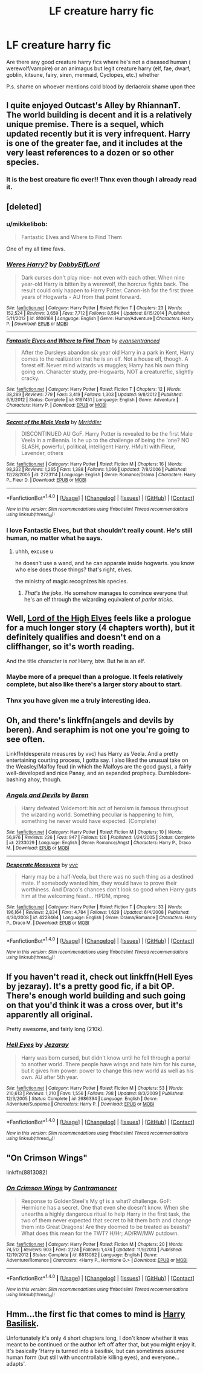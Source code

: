 #+TITLE: LF creature harry fic

* LF creature harry fic
:PROPERTIES:
:Author: ksense2016
:Score: 10
:DateUnix: 1483857302.0
:DateShort: 2017-Jan-08
:FlairText: Request
:END:
Are there any good creature harry fics where he's not a diseased human ( werewolf/vampire) or an animagus but legit creature harry (elf, fae, dwarf, goblin, kitsune, fairy, siren, mermaid, Cyclopes, etc.) whether

P.s. shame on whoever mentions cold blood by derlacroix shame upon thee


** I quite enjoyed Outcast's Alley by RhiannanT. The world building is decent and it is a relatively unique premise. There is a sequel, which updated recently but it is very infrequent. Harry is one of the greater fae, and it includes at the very least references to a dozen or so other species.
:PROPERTIES:
:Author: smurph26
:Score: 4
:DateUnix: 1483883545.0
:DateShort: 2017-Jan-08
:END:

*** It is the best creature fic ever!! Thnx even though I already read it.
:PROPERTIES:
:Author: ksense2016
:Score: 2
:DateUnix: 1483917105.0
:DateShort: 2017-Jan-09
:END:


** [deleted]
:PROPERTIES:
:Score: 3
:DateUnix: 1483859167.0
:DateShort: 2017-Jan-08
:END:

*** u/mikkelibob:
#+begin_quote
  Fantastic Elves and Where to Find Them
#+end_quote

One of my all time favs.
:PROPERTIES:
:Author: mikkelibob
:Score: 5
:DateUnix: 1483878998.0
:DateShort: 2017-Jan-08
:END:


*** [[http://www.fanfiction.net/s/8106168/1/][*/Weres Harry?/*]] by [[https://www.fanfiction.net/u/1077111/DobbyElfLord][/DobbyElfLord/]]

#+begin_quote
  Dark curses don't play nice- not even with each other. When nine year-old Harry is bitten by a werewolf, the horcrux fights back. The result could only happen to Harry Potter. Canon-ish for the first three years of Hogwarts - AU from that point forward.
#+end_quote

^{/Site/: [[http://www.fanfiction.net/][fanfiction.net]] *|* /Category/: Harry Potter *|* /Rated/: Fiction T *|* /Chapters/: 23 *|* /Words/: 152,524 *|* /Reviews/: 3,659 *|* /Favs/: 7,712 *|* /Follows/: 8,594 *|* /Updated/: 8/15/2014 *|* /Published/: 5/11/2012 *|* /id/: 8106168 *|* /Language/: English *|* /Genre/: Humor/Adventure *|* /Characters/: Harry P. *|* /Download/: [[http://www.ff2ebook.com/old/ffn-bot/index.php?id=8106168&source=ff&filetype=epub][EPUB]] or [[http://www.ff2ebook.com/old/ffn-bot/index.php?id=8106168&source=ff&filetype=mobi][MOBI]]}

--------------

[[http://www.fanfiction.net/s/8197451/1/][*/Fantastic Elves and Where to Find Them/*]] by [[https://www.fanfiction.net/u/651163/evansentranced][/evansentranced/]]

#+begin_quote
  After the Dursleys abandon six year old Harry in a park in Kent, Harry comes to the realization that he is an elf. Not a house elf, though. A forest elf. Never mind wizards vs muggles; Harry has his own thing going on. Character study, pre-Hogwarts, NOT a creature!fic, slightly cracky.
#+end_quote

^{/Site/: [[http://www.fanfiction.net/][fanfiction.net]] *|* /Category/: Harry Potter *|* /Rated/: Fiction T *|* /Chapters/: 12 *|* /Words/: 38,289 *|* /Reviews/: 779 *|* /Favs/: 3,419 *|* /Follows/: 1,303 *|* /Updated/: 9/8/2012 *|* /Published/: 6/8/2012 *|* /Status/: Complete *|* /id/: 8197451 *|* /Language/: English *|* /Genre/: Adventure *|* /Characters/: Harry P. *|* /Download/: [[http://www.ff2ebook.com/old/ffn-bot/index.php?id=8197451&source=ff&filetype=epub][EPUB]] or [[http://www.ff2ebook.com/old/ffn-bot/index.php?id=8197451&source=ff&filetype=mobi][MOBI]]}

--------------

[[http://www.fanfiction.net/s/2723114/1/][*/Secret of the Male Veela/*]] by [[https://www.fanfiction.net/u/78975/Mrriddler][/Mrriddler/]]

#+begin_quote
  DISCONTINUED AU GoF. Harry Potter is revealed to be the first Male Veela in a millennia. Is he up to the challenge of being the 'one? NO SLASH, powerful, political, intelligent Harry. HMulti with Fleur, Lavender, others
#+end_quote

^{/Site/: [[http://www.fanfiction.net/][fanfiction.net]] *|* /Category/: Harry Potter *|* /Rated/: Fiction M *|* /Chapters/: 16 *|* /Words/: 98,332 *|* /Reviews/: 1,265 *|* /Favs/: 1,388 *|* /Follows/: 1,066 *|* /Updated/: 7/8/2006 *|* /Published/: 12/28/2005 *|* /id/: 2723114 *|* /Language/: English *|* /Genre/: Romance/Drama *|* /Characters/: Harry P., Fleur D. *|* /Download/: [[http://www.ff2ebook.com/old/ffn-bot/index.php?id=2723114&source=ff&filetype=epub][EPUB]] or [[http://www.ff2ebook.com/old/ffn-bot/index.php?id=2723114&source=ff&filetype=mobi][MOBI]]}

--------------

*FanfictionBot*^{1.4.0} *|* [[[https://github.com/tusing/reddit-ffn-bot/wiki/Usage][Usage]]] | [[[https://github.com/tusing/reddit-ffn-bot/wiki/Changelog][Changelog]]] | [[[https://github.com/tusing/reddit-ffn-bot/issues/][Issues]]] | [[[https://github.com/tusing/reddit-ffn-bot/][GitHub]]] | [[[https://www.reddit.com/message/compose?to=tusing][Contact]]]

^{/New in this version: Slim recommendations using/ ffnbot!slim! /Thread recommendations using/ linksub(thread_id)!}
:PROPERTIES:
:Author: FanfictionBot
:Score: 1
:DateUnix: 1483859187.0
:DateShort: 2017-Jan-08
:END:


*** I love Fantastic Elves, but that shouldn't really count. He's still human, no matter what he says.
:PROPERTIES:
:Author: t1mepiece
:Score: 1
:DateUnix: 1483930151.0
:DateShort: 2017-Jan-09
:END:

**** uhhh, excuse u

he doesn't use a wand, and he can apparate inside hogwarts. you know who else does those things? that's right, elves.

the ministry of magic recognizes his species.
:PROPERTIES:
:Author: -perhonen-
:Score: 2
:DateUnix: 1483930708.0
:DateShort: 2017-Jan-09
:END:

***** /That's the joke/. He somehow manages to convince everyone that he's an elf through the wizarding equivalent of /parlor tricks/.
:PROPERTIES:
:Author: Achille-Talon
:Score: 1
:DateUnix: 1495889407.0
:DateShort: 2017-May-27
:END:


** Well, [[http://keiramarcos.com/fan-fiction/harry-potter/lord-of-the-high-elves-extended-excerpt/][Lord of the High Elves]] feels like a prologue for a much longer story (4 chapters worth), but it definitely qualifies and doesn't end on a cliffhanger, so it's worth reading.

And the title character is /not/ Harry, btw. But he is an elf.
:PROPERTIES:
:Author: t1mepiece
:Score: 2
:DateUnix: 1483879690.0
:DateShort: 2017-Jan-08
:END:

*** Maybe more of a prequel than a prologue. It feels relatively complete, but also like there's a larger story about to start.
:PROPERTIES:
:Author: t1mepiece
:Score: 2
:DateUnix: 1483893213.0
:DateShort: 2017-Jan-08
:END:


*** Thnx you have given me a truly interesting idea.
:PROPERTIES:
:Author: ksense2016
:Score: 1
:DateUnix: 1483917136.0
:DateShort: 2017-Jan-09
:END:


** Oh, and there's linkffn(angels and devils by beren). And seraphim is not one you're going to see often.

Linkffn(desperate measures by vvc) has Harry as Veela. And a pretty entertaining courting process, I gotta say. I also liked the unusual take on the Weasley/Malfoy feud (in which the Malfoys are the good guys), a fairly well-developed and nice Pansy, and an expanded prophecy. Dumbledore-bashing ahoy, though.
:PROPERTIES:
:Author: t1mepiece
:Score: 1
:DateUnix: 1483915602.0
:DateShort: 2017-Jan-09
:END:

*** [[http://www.fanfiction.net/s/2233029/1/][*/Angels and Devils/*]] by [[https://www.fanfiction.net/u/403204/Beren][/Beren/]]

#+begin_quote
  Harry defeated Voldemort: his act of heroism is famous throughout the wizarding world. Something peculiar is happening to him, something he never would have expected. (Complete)
#+end_quote

^{/Site/: [[http://www.fanfiction.net/][fanfiction.net]] *|* /Category/: Harry Potter *|* /Rated/: Fiction M *|* /Chapters/: 10 *|* /Words/: 56,976 *|* /Reviews/: 226 *|* /Favs/: 947 *|* /Follows/: 126 *|* /Published/: 1/24/2005 *|* /Status/: Complete *|* /id/: 2233029 *|* /Language/: English *|* /Genre/: Romance/Angst *|* /Characters/: Harry P., Draco M. *|* /Download/: [[http://www.ff2ebook.com/old/ffn-bot/index.php?id=2233029&source=ff&filetype=epub][EPUB]] or [[http://www.ff2ebook.com/old/ffn-bot/index.php?id=2233029&source=ff&filetype=mobi][MOBI]]}

--------------

[[http://www.fanfiction.net/s/4228464/1/][*/Desperate Measures/*]] by [[https://www.fanfiction.net/u/983931/vvc][/vvc/]]

#+begin_quote
  Harry may be a half-Veela, but there was no such thing as a destined mate. If somebody wanted him, they would have to prove their worthiness. And Draco's chances don't look so good when Harry guts him at the welcoming feast... HPDM, mpreg
#+end_quote

^{/Site/: [[http://www.fanfiction.net/][fanfiction.net]] *|* /Category/: Harry Potter *|* /Rated/: Fiction T *|* /Chapters/: 33 *|* /Words/: 196,164 *|* /Reviews/: 2,834 *|* /Favs/: 4,784 *|* /Follows/: 1,629 *|* /Updated/: 6/4/2008 *|* /Published/: 4/30/2008 *|* /id/: 4228464 *|* /Language/: English *|* /Genre/: Drama/Romance *|* /Characters/: Harry P., Draco M. *|* /Download/: [[http://www.ff2ebook.com/old/ffn-bot/index.php?id=4228464&source=ff&filetype=epub][EPUB]] or [[http://www.ff2ebook.com/old/ffn-bot/index.php?id=4228464&source=ff&filetype=mobi][MOBI]]}

--------------

*FanfictionBot*^{1.4.0} *|* [[[https://github.com/tusing/reddit-ffn-bot/wiki/Usage][Usage]]] | [[[https://github.com/tusing/reddit-ffn-bot/wiki/Changelog][Changelog]]] | [[[https://github.com/tusing/reddit-ffn-bot/issues/][Issues]]] | [[[https://github.com/tusing/reddit-ffn-bot/][GitHub]]] | [[[https://www.reddit.com/message/compose?to=tusing][Contact]]]

^{/New in this version: Slim recommendations using/ ffnbot!slim! /Thread recommendations using/ linksub(thread_id)!}
:PROPERTIES:
:Author: FanfictionBot
:Score: 1
:DateUnix: 1483915628.0
:DateShort: 2017-Jan-09
:END:


** If you haven't read it, check out linkffn(Hell Eyes by jezaray). It's a pretty good fic, if a bit OP. There's enough world building and such going on that you'd think it was a cross over, but it's apparently all original.

Pretty awesome, and fairly long (210k).
:PROPERTIES:
:Author: ajford
:Score: 1
:DateUnix: 1484001345.0
:DateShort: 2017-Jan-10
:END:

*** [[http://www.fanfiction.net/s/2686394/1/][*/Hell Eyes/*]] by [[https://www.fanfiction.net/u/231347/Jezaray][/Jezaray/]]

#+begin_quote
  Harry was born cursed, but didn't know until he fell through a portal to another world. There people have wings and hate him for his curse, but it gives him power: power to change this new world as well as his own. AU after 5th year.
#+end_quote

^{/Site/: [[http://www.fanfiction.net/][fanfiction.net]] *|* /Category/: Harry Potter *|* /Rated/: Fiction M *|* /Chapters/: 53 *|* /Words/: 210,613 *|* /Reviews/: 1,210 *|* /Favs/: 1,556 *|* /Follows/: 798 *|* /Updated/: 8/3/2009 *|* /Published/: 12/3/2005 *|* /Status/: Complete *|* /id/: 2686394 *|* /Language/: English *|* /Genre/: Adventure/Suspense *|* /Characters/: Harry P. *|* /Download/: [[http://www.ff2ebook.com/old/ffn-bot/index.php?id=2686394&source=ff&filetype=epub][EPUB]] or [[http://www.ff2ebook.com/old/ffn-bot/index.php?id=2686394&source=ff&filetype=mobi][MOBI]]}

--------------

*FanfictionBot*^{1.4.0} *|* [[[https://github.com/tusing/reddit-ffn-bot/wiki/Usage][Usage]]] | [[[https://github.com/tusing/reddit-ffn-bot/wiki/Changelog][Changelog]]] | [[[https://github.com/tusing/reddit-ffn-bot/issues/][Issues]]] | [[[https://github.com/tusing/reddit-ffn-bot/][GitHub]]] | [[[https://www.reddit.com/message/compose?to=tusing][Contact]]]

^{/New in this version: Slim recommendations using/ ffnbot!slim! /Thread recommendations using/ linksub(thread_id)!}
:PROPERTIES:
:Author: FanfictionBot
:Score: 2
:DateUnix: 1484001370.0
:DateShort: 2017-Jan-10
:END:


** "On Crimson Wings"

linkffn(8813082)
:PROPERTIES:
:Author: Starfox5
:Score: 0
:DateUnix: 1483862157.0
:DateShort: 2017-Jan-08
:END:

*** [[http://www.fanfiction.net/s/8813082/1/][*/On Crimson Wings/*]] by [[https://www.fanfiction.net/u/4109427/Contramancer][/Contramancer/]]

#+begin_quote
  Response to GoldenSteel's My gf is a what? challenge. GoF: Hermione has a secret. One that even she doesn't know. When she unearths a highly dangerous ritual to help Harry in the first task, the two of them never expected that secret to hit them both and change them into Great Dragons! Are they doomed to be treated as beasts? What does this mean for the TWT? H/Hr; AD/RW/MW putdown.
#+end_quote

^{/Site/: [[http://www.fanfiction.net/][fanfiction.net]] *|* /Category/: Harry Potter *|* /Rated/: Fiction M *|* /Chapters/: 20 *|* /Words/: 74,512 *|* /Reviews/: 903 *|* /Favs/: 2,124 *|* /Follows/: 1,474 *|* /Updated/: 11/9/2013 *|* /Published/: 12/19/2012 *|* /Status/: Complete *|* /id/: 8813082 *|* /Language/: English *|* /Genre/: Adventure/Romance *|* /Characters/: <Harry P., Hermione G.> *|* /Download/: [[http://www.ff2ebook.com/old/ffn-bot/index.php?id=8813082&source=ff&filetype=epub][EPUB]] or [[http://www.ff2ebook.com/old/ffn-bot/index.php?id=8813082&source=ff&filetype=mobi][MOBI]]}

--------------

*FanfictionBot*^{1.4.0} *|* [[[https://github.com/tusing/reddit-ffn-bot/wiki/Usage][Usage]]] | [[[https://github.com/tusing/reddit-ffn-bot/wiki/Changelog][Changelog]]] | [[[https://github.com/tusing/reddit-ffn-bot/issues/][Issues]]] | [[[https://github.com/tusing/reddit-ffn-bot/][GitHub]]] | [[[https://www.reddit.com/message/compose?to=tusing][Contact]]]

^{/New in this version: Slim recommendations using/ ffnbot!slim! /Thread recommendations using/ linksub(thread_id)!}
:PROPERTIES:
:Author: FanfictionBot
:Score: 1
:DateUnix: 1483862169.0
:DateShort: 2017-Jan-08
:END:


** Hmm...the first fic that comes to mind is [[https://www.fanfiction.net/s/5915237/1/Harry-Basilisk][Harry Basilisk]].

Unfortunately it's only 4 short chapters long, I don't know whether it was meant to be continued or the author left off after that, but you might enjoy it. It's basically 'Harry is turned into a basilisk, but can sometimes assume human form (but still with uncontrollable killing eyes), and everyone...adapts'.
:PROPERTIES:
:Author: Avaday_Daydream
:Score: -1
:DateUnix: 1483862289.0
:DateShort: 2017-Jan-08
:END:
